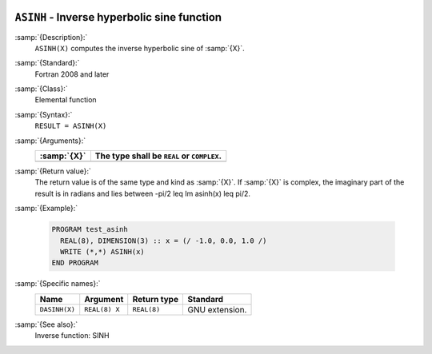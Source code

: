   .. _asinh:

``ASINH`` - Inverse hyperbolic sine function
********************************************

.. index:: ASINH

.. index:: DASINH

.. index:: area hyperbolic sine

.. index:: inverse hyperbolic sine

.. index:: hyperbolic function, sine, inverse

.. index:: sine, hyperbolic, inverse

:samp:`{Description}:`
  ``ASINH(X)`` computes the inverse hyperbolic sine of :samp:`{X}`.

:samp:`{Standard}:`
  Fortran 2008 and later

:samp:`{Class}:`
  Elemental function

:samp:`{Syntax}:`
  ``RESULT = ASINH(X)``

:samp:`{Arguments}:`
  ===========  ==========================================
  :samp:`{X}`  The type shall be ``REAL`` or ``COMPLEX``.
  ===========  ==========================================
  ===========  ==========================================

:samp:`{Return value}:`
  The return value is of the same type and kind as  :samp:`{X}`. If :samp:`{X}` is
  complex, the imaginary part of the result is in radians and lies between
  -\pi/2 \leq \Im \asinh(x) \leq \pi/2.

:samp:`{Example}:`

  .. code-block:: c++

    PROGRAM test_asinh
      REAL(8), DIMENSION(3) :: x = (/ -1.0, 0.0, 1.0 /)
      WRITE (*,*) ASINH(x)
    END PROGRAM

:samp:`{Specific names}:`
  =============  =============  ===========  ==============
  Name           Argument       Return type  Standard
  =============  =============  ===========  ==============
  ``DASINH(X)``  ``REAL(8) X``  ``REAL(8)``  GNU extension.
  =============  =============  ===========  ==============

:samp:`{See also}:`
  Inverse function: 
  SINH

